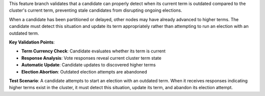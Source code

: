 This feature branch validates that a candidate can properly detect when its current term is outdated compared to the cluster's current term, preventing stale candidates from disrupting ongoing elections.

When a candidate has been partitioned or delayed, other nodes may have already advanced to higher terms. The candidate must detect this situation and update its term appropriately rather than attempting to run an election with an outdated term.

**Key Validation Points**:

- **Term Currency Check**: Candidate evaluates whether its term is current
- **Response Analysis**: Vote responses reveal current cluster term state
- **Automatic Update**: Candidate updates to discovered higher terms
- **Election Abortion**: Outdated election attempts are abandoned

**Test Scenario**:
A candidate attempts to start an election with an outdated term. When it receives responses indicating higher terms exist in the cluster, it must detect this situation, update its term, and abandon its election attempt.